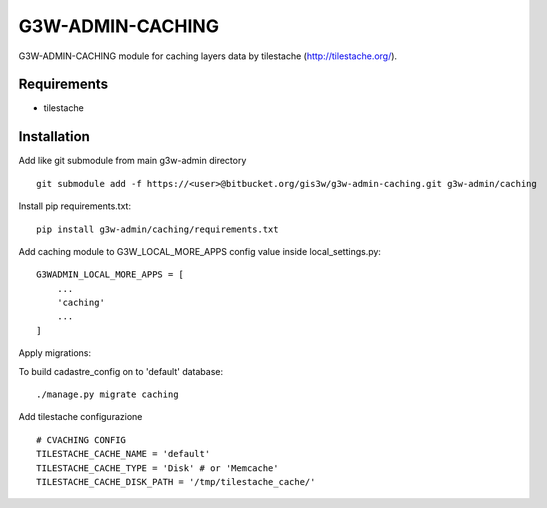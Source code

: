 ==================
G3W-ADMIN-CACHING
==================

G3W-ADMIN-CACHING module for caching layers data by tilestache (http://tilestache.org/).


Requirements
------------

* tilestache

Installation
------------

Add like git submodule from main g3w-admin directory

::

     git submodule add -f https://<user>@bitbucket.org/gis3w/g3w-admin-caching.git g3w-admin/caching


Install pip requirements.txt:

::

    pip install g3w-admin/caching/requirements.txt

Add caching module to G3W_LOCAL_MORE_APPS config value inside local_settings.py:

::

    G3WADMIN_LOCAL_MORE_APPS = [
        ...
        'caching'
        ...
    ]



Apply migrations:

To build cadastre_config on to 'default' database:

::

    ./manage.py migrate caching


Add tilestache configurazione

::

    # CVACHING CONFIG
    TILESTACHE_CACHE_NAME = 'default'
    TILESTACHE_CACHE_TYPE = 'Disk' # or 'Memcache'
    TILESTACHE_CACHE_DISK_PATH = '/tmp/tilestache_cache/'